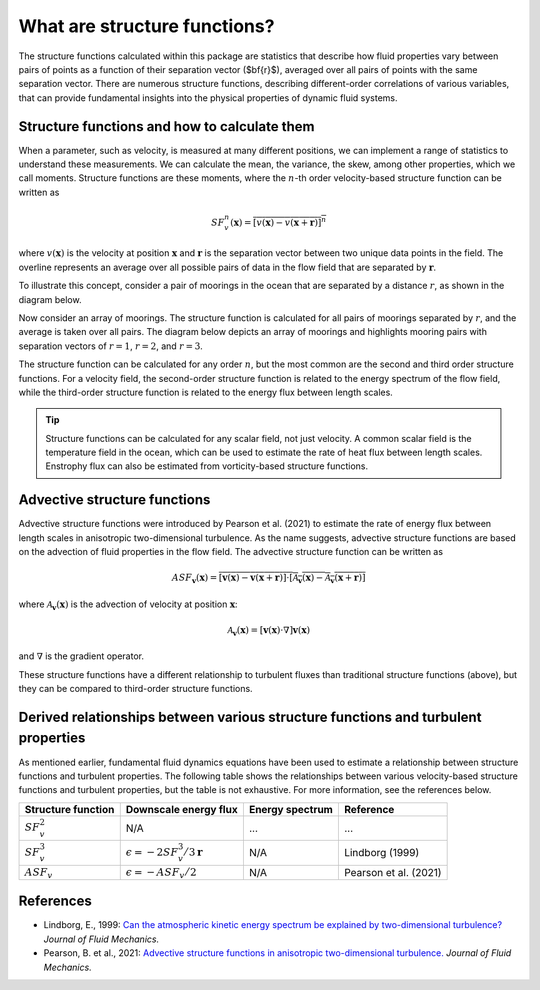 What are structure functions?
=============================

.. _Overview:

The structure functions calculated within this package are statistics that describe how fluid properties vary between pairs of points as a function of their separation vector ($\bf{r}$), averaged over all pairs of points with the same separation vector. There are numerous structure functions, describing different-order correlations of various variables, that can provide fundamental insights into the physical properties of dynamic fluid systems.

.. _Theory:

Structure functions and how to calculate them
---------------------------------------------------

When a parameter, such as velocity, is measured at many different positions, we can implement a range of statistics to understand these measurements. We can calculate the mean, the variance, the skew, among other properties, which we call moments. Structure functions are these moments, where the :math:`n`-th order velocity-based structure function can be written as

.. math:: 
    SF^n_v(\mathbf{x}) = \overline{{\left[v(\mathbf{x}) - v(\mathbf{x}+\mathbf{r})\right]^n}}

where :math:`v(\mathbf{x})` is the velocity at position :math:`\mathbf{x}` and :math:`\mathbf{r}` is the separation vector between two unique data points in the field. The overline represents an average over all possible pairs of data in the flow field that are separated by :math:`\mathbf{r}`. 

To illustrate this concept, consider a pair of moorings in the ocean that are separated by a distance :math:`r`, as shown in the diagram below.  

.. image:: images/sf_mooring_diagram.png
    :align: center
    :width: 50%
    :alt: A diagram showing two moorings in the ocean separated by a distance r.

Now consider an array of moorings. The structure function is calculated for all pairs of moorings separated by :math:`r`, and the average is taken over all pairs. The diagram below depicts an array of moorings and highlights mooring pairs with separation vectors of :math:`r = 1`, :math:`r = 2`, and :math:`r = 3`.

.. image:: images/sf_grid.png
    :align: center
    :width: 100%
    :alt: 3 figures showing a grid of data points in a flow field. The separation vector r is shown between pairs of data points where the first panel is shows r = 1, the second panel shows r = 2, and the third panel shows r = 3.

The structure function can be calculated for any order :math:`n`, but the most common are the second and third order structure functions. For a velocity field, the second-order structure function is related to the energy spectrum of the flow field, while the third-order structure function is related to the energy flux between length scales.

.. tip:: 
    Structure functions can be calculated for any scalar field, not just velocity. A common scalar field is the temperature field in the ocean, which can be used to estimate the rate of heat flux between length scales. Enstrophy flux can also be estimated from vorticity-based structure functions.

.. _Advective structure functions:

Advective structure functions
-----------------------------

Advective structure functions were introduced by Pearson et al. (2021) to estimate the rate of energy flux between length scales in anisotropic two-dimensional turbulence. As the name suggests, advective structure functions are based on the advection of fluid properties in the flow field. The advective structure function can be written as 

.. math:: 
    ASF_{\mathbf{v}}(\mathbf{x}) = \overline{{\left[\mathbf{v}(\mathbf{x}) - \mathbf{v}(\mathbf{x}+\mathbf{r})\right] \cdot \left[\mathcal{A}_{\mathbf{v}}(\mathbf{x}) - \mathcal{A}_{\mathbf{v}}(\mathbf{x}+\mathbf{r})\right]}}

where :math:`\mathcal{A}_{\mathbf{v}}(\mathbf{x})` is the advection of velocity at position :math:`\mathbf{x}`:

.. math:: 
    \mathcal{A}_{\mathbf{v}}(\mathbf{x}) = \left[\mathbf{v}(\mathbf{x}) \cdot \nabla\right] \mathbf{v}(\mathbf{x})

and :math:`\nabla` is the gradient operator. 

These structure functions have a different relationship to turbulent fluxes than traditional structure functions (above), but they can be compared to third-order structure functions.  

.. _Derived relationships between various structure functions and turbulent properties:

Derived relationships between various structure functions and turbulent properties
----------------------------------------------------------------------------------

As mentioned earlier, fundamental fluid dynamics equations have been used to estimate a relationship between structure functions and turbulent properties. The following table shows the relationships between various velocity-based structure functions and turbulent properties, but the table is not exhaustive. For more information, see the references below.

.. list-table:: 
   :header-rows: 1
   
   * - Structure function
     - Downscale energy flux
     - Energy spectrum
     - Reference
   * - :math:`SF^2_v`
     - N/A
     - ...
     - ...
   * - :math:`SF^3_v`
     - :math:`\epsilon = -2 SF^3_v /3\mathbf{r}`
     - N/A
     - Lindborg (1999)
   * - :math:`ASF_v`
     - :math:`\epsilon = - ASF_v /2`
     - N/A
     - Pearson et al. (2021)


.. _References:

References
----------

- Lindborg, E., 1999: `Can the atmospheric kinetic energy spectrum be explained by two-dimensional turbulence? <https://doi.org/10.1017/S0022112099004851>`_ *Journal of Fluid Mechanics.*
- Pearson, B. et al., 2021: `Advective structure functions in anisotropic two-dimensional turbulence. <https://doi.org/10.1017/jfm.2021.247>`_ *Journal of Fluid Mechanics.*
